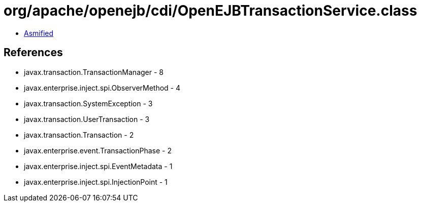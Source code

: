 = org/apache/openejb/cdi/OpenEJBTransactionService.class

 - link:OpenEJBTransactionService-asmified.java[Asmified]

== References

 - javax.transaction.TransactionManager - 8
 - javax.enterprise.inject.spi.ObserverMethod - 4
 - javax.transaction.SystemException - 3
 - javax.transaction.UserTransaction - 3
 - javax.transaction.Transaction - 2
 - javax.enterprise.event.TransactionPhase - 2
 - javax.enterprise.inject.spi.EventMetadata - 1
 - javax.enterprise.inject.spi.InjectionPoint - 1

